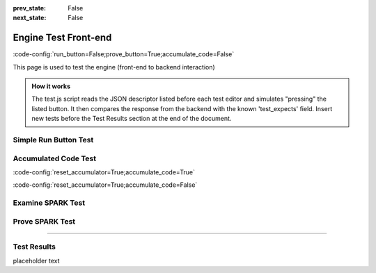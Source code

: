 .. meta::
  :author: AdaCore

:prev_state: False
:next_state: False

Engine Test Front-end
=====================
:code-config:`run_button=False;prove_button=True;accumulate_code=False`

.. role:: ada(code)
   :language: ada

.. role:: c(code)
   :language: c

.. role:: cpp(code)
   :language: c++

This page is used to test the engine (front-end to backend interaction)

.. admonition:: How it works

    The test.js script reads the JSON descriptor listed before each test editor and simulates "pressing" the listed button. It then compares the response from the backend with the known 'test_expects' field. Insert new tests before the Test Results section at the end of the document.

Simple Run Button Test
----------------------

.. container:: test_descriptor

   .. raw:: html

      <div class="test_name">Simple Run Button Test</div>
      <div class="test_expects">Hello, World!</div>
      <div class="test_exercises">Run</div>

   .. code:: ada run_button

       with Ada.Text_IO;

       procedure Greet is
       begin
          --  Print "Hello, World!" to the screen
          Ada.Text_IO.Put_Line ("Hello, World!");
       end Greet;

Accumulated Code Test
---------------------

.. container:: test_descriptor

   .. raw:: html

      <div class="test_name">Accumulated Code Test</div>
      <div class="test_expects">
         Running...<br>
         &lt;Stack, items: [ 1 2 3 4]&gt;<br>
         Success!
      </div>
      <div class="test_exercises">Run</div>

   :code-config:`reset_accumulator=True;accumulate_code=True`

   .. code:: ada no_button

       package Var_Size_Record_2 is
           type Items_Array is array (Positive range <>) of Integer;

           type Growable_Stack (Max_Len : Natural) is record
           --                   ^ Discriminant. Cannot be modified once initialized.
              Items : Items_Array (1 .. Max_Len);
              Len   : Natural := 0;
           end record;
           --  Growable_Stack is an indefinite type (like an array)
       end Var_Size_Record_2;

   .. code:: ada run_button

       with Var_Size_Record_2; use Var_Size_Record_2;
       with Ada.Text_IO; use Ada.Text_IO;

       procedure Main is
          procedure Print_Stack (G : Growable_Stack) is
          begin
             Put ("<Stack, items: [");
             for I in G.Items'Range loop
                exit when I > G.Len;
                Put (" " & Integer'Image (G.Items (I)));
             end loop;
             Put_Line ("]>");
          end Print_Stack;

          S : Growable_Stack :=
            (Max_Len => 128, Items => (1, 2, 3, 4, others => <>), Len => 4);
       begin
          Print_Stack (S);
       end Main;

   :code-config:`reset_accumulator=True;accumulate_code=False`

Examine SPARK Test
------------------

.. container:: test_descriptor

   .. raw:: html

      <div class="test_name">Examine SPARK Test</div>
      <div class="test_expects">
         Proving...<br>
         Phase 1 of 2: generation of Global contracts ...<br>
         Phase 2 of 2: analysis of data and information flow ...<br>
         show_uninitialized.adb:7:21: warning: "Max" may be referenced before it has a value<br>
         show_uninitialized.adb:7:21: medium: "Max" might not be initialized<br>
         show_uninitialized.adb:11:14: medium: "Max" might not be initialized<br>
         gnatprove: unproved check messages considered as errors<br>
         exit status: 1
      </div>
      <div class="test_exercises">Examine</div>

   .. code:: ada prove_flow_button

       package Show_Uninitialized is

          type Array_Of_Naturals is array (Integer range <>) of Natural;

          function Max_Array (A : Array_Of_Naturals) return Natural;

       end Show_Uninitialized;

       package body Show_Uninitialized is

          function Max_Array (A : Array_Of_Naturals) return Natural is
             Max : Natural;
          begin
             for I in A'Range loop
                if A (I) > Max then -- Here Max may not be initialized
                   Max := A (I);
                end if;
             end loop;
             return Max;
          end Max_Array;

       end Show_Uninitialized;

Prove SPARK Test
----------------

.. container:: test_descriptor

   .. raw:: html

      <div class="test_name">Prove SPARK Test</div>
      <div class="test_expects">
         Proving...<br>
         Phase 1 of 2: generation of Global contracts ...<br>
         Phase 2 of 2: flow analysis and proof ...<br>
         show_runtime_errors.adb:5:12: medium: overflow check might fail (e.g. when I = -2147483648 and J = -1)<br>
         show_runtime_errors.adb:5:12: medium: array index check might fail (e.g. when A'First = 1)<br>
         show_runtime_errors.adb:5:22: medium: range check might fail<br>
         show_runtime_errors.adb:5:22: medium: overflow check might fail (e.g. when P = -1 and Q = 0)<br>
         show_runtime_errors.adb:5:22: medium: divide by zero might fail (e.g. when Q = 0)\ngnatprove: unproved check messages considered as errors<br>
         exit status: 1
      </div>
      <div class="test_exercises">Prove</div>

   .. code:: ada prove_button

       package Show_Runtime_Errors is

          type Nat_Array is array (Integer range <>) of Natural;

          procedure Update (A : in out Nat_Array; I, J, P, Q : Integer);

       end Show_Runtime_Errors;

       package body Show_Runtime_Errors is

          procedure Update (A : in out Nat_Array; I, J, P, Q : Integer) is
          begin
             A (I + J) := P / Q;
          end Update;

       end Show_Runtime_Errors;

-----------------

Test Results
------------

.. container:: test_results

    placeholder text
